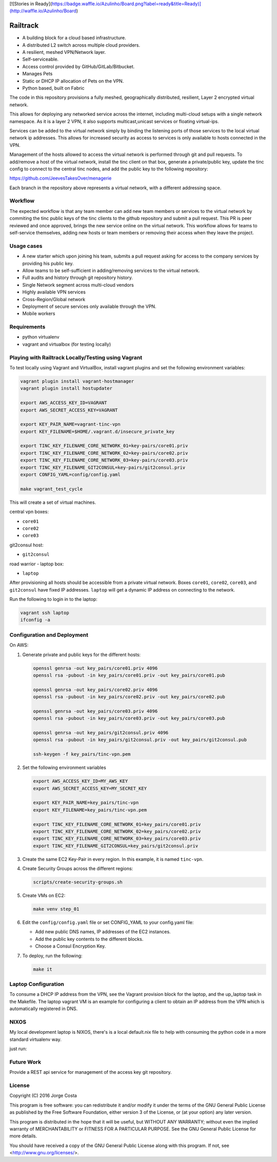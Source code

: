 [![Stories in Ready](https://badge.waffle.io/Azulinho/Board.png?label=ready&title=Ready)](http://waffle.io/Azulinho/Board)


=========
Railtrack
=========

* A building block for a cloud based infrastructure.
* A distributed L2 switch across multiple cloud providers.
* A resilient, meshed VPN/Network layer.
* Self-serviceable.
* Access control provided by GitHub/GitLab/Bitbucket.
* Manages Pets
* Static or DHCP IP allocation of Pets on the VPN.
* Python based, built on Fabric


The code in this repository provisions a fully meshed, geographically
distributed, resilient, Layer 2 encrypted virtual network.

This allows for deploying any networked service across the internet, including 
multi-cloud setups with a single network namespace. As it is a layer 2 VPN, it
also supports multicast,unicast services or floating virtual-ips.

Services can be added to the virtual network simply by binding the listening
ports of those services to the local virtual network ip addresses. This allows
for increased security as access to services is only available to hosts
connected in the VPN.

Management of the hosts allowed to access the virtual network is performed
through git and pull requests.
To add/remove a host of the virtual network, install the tinc client on that
box, generate a private/public key, update the tinc config to connect to the
central tinc nodes, and add the public key to the following repository:

https://github.com/JeevesTakesOver/menagerie

Each branch in the repository above represents a virtual network, with a
different addressing space.


Workflow
========

The expected workflow is that any team member can add new team members or
services to the virtual network by commiting the tinc public keys of the tinc
clients to the github repository and submit a pull request.
This PR is peer reviewed and once approved, brings the new service online on
the virtual network.
This workflow allows for teams to self-service themselves, adding new hosts or 
team members or removing their access when they leave the project.


Usage cases
===========

* A new starter which upon joining his team, submits a pull request asking for access to the company services by providing his public key.

* Allow teams to be self-sufficient in adding/removing services to the virtual network.

* Full audits and history through git repository history.

* Single Network segment across multi-cloud vendors

* Highly available VPN services

* Cross-Region/Global network

* Deployment of secure services only available through the VPN.

* Mobile workers


Requirements
============

* python virtualenv
* vagrant and virtualbox (for testing locally)

Playing with Railtrack Locally/Testing using Vagrant
====================================================

To test locally using Vagrant and VirtualBox, install vagrant plugins and
set the following environment variables:

.. code-block:: bash

   vagrant plugin install vagrant-hostmanager
   vagrant plugin install hostupdater

   export AWS_ACCESS_KEY_ID=VAGRANT
   export AWS_SECRET_ACCESS_KEY=VAGRANT

   export KEY_PAIR_NAME=vagrant-tinc-vpn
   export KEY_FILENAME=$HOME/.vagrant.d/insecure_private_key

   export TINC_KEY_FILENAME_CORE_NETWORK_01=key-pairs/core01.priv
   export TINC_KEY_FILENAME_CORE_NETWORK_02=key-pairs/core02.priv
   export TINC_KEY_FILENAME_CORE_NETWORK_03=key-pairs/core03.priv
   export TINC_KEY_FILENAME_GIT2CONSUL=key-pairs/git2consul.priv
   export CONFIG_YAML=config/config.yaml

   make vagrant_test_cycle

This will create a set of virtual machines.

central vpn boxes:

* ``core01``
* ``core02``
* ``core03``

git2consul host:

* ``git2consul``

road warrior - laptop box:

* ``laptop``


After provisioning all hosts should be accessible from a private virtual
network.
Boxes ``core01``, ``core02``, ``core03``, and ``git2consul`` have fixed IP addresses.
``laptop`` will get a dynamic IP address on connecting to the network.

Run the following to login in to the laptop:

.. code-block:: bash

   vagrant ssh laptop
   ifconfig -a


Configuration and Deployment
=============================

On AWS:

#. Generate private and public keys for the different hosts:

   .. code-block:: bash

      openssl genrsa -out key_pairs/core01.priv 4096
      openssl rsa -pubout -in key_pairs/core01.priv -out key_pairs/core01.pub

      openssl genrsa -out key_pairs/core02.priv 4096
      openssl rsa -pubout -in key_pairs/core02.priv -out key_pairs/core02.pub

      openssl genrsa -out key_pairs/core03.priv 4096
      openssl rsa -pubout -in key_pairs/core03.priv -out key_pairs/core03.pub

      openssl genrsa -out key_pairs/git2consul.priv 4096
      openssl rsa -pubout -in key_pairs/git2consul.priv -out key_pairs/git2consul.pub

      ssh-keygen -f key_pairs/tinc-vpn.pem

#. Set the following environment variables

   .. code-block:: bash

      export AWS_ACCESS_KEY_ID=MY_AWS_KEY
      export AWS_SECRET_ACCESS_KEY=MY_SECRET_KEY

      export KEY_PAIR_NAME=key_pairs/tinc-vpn
      export KEY_FILENAME=key_pairs/tinc-vpn.pem

      export TINC_KEY_FILENAME_CORE_NETWORK_01=key_pairs/core01.priv
      export TINC_KEY_FILENAME_CORE_NETWORK_02=key_pairs/core02.priv
      export TINC_KEY_FILENAME_CORE_NETWORK_03=key_pairs/core03.priv
      export TINC_KEY_FILENAME_GIT2CONSUL=key_pairs/git2consul.priv

#. Create the same EC2 Key-Pair in every region.
   In this example, it is named ``tinc-vpn``.

#. Create Security Groups across the different regions:

   .. code-block:: bash

      scripts/create-security-groups.sh

#. Create VMs on EC2:

   .. code-block:: bash

      make venv step_01

#. Edit the ``config/config.yaml`` file or set CONFIG_YAML to your config.yaml file:

   * Add new public DNS names, IP addresses of the EC2 instances.
   * Add the public key contents to the different blocks.
   * Choose a Consul Encryption Key.

#. To deploy, run the following:

   .. code-block:: bash

      make it


Laptop Configuration
=============================

To consume a DHCP IP address from the VPN, see the Vagrant provision block for
the laptop, and the up_laptop task in the Makefile.
The laptop vagrant VM is an example for configuring a client to obtain an IP
address from the VPN which is automatically registered in DNS.


NIXOS
==============================

My local development laptop is NIXOS, there's is a local default.nix file to
help with consuming the python code in a more standard virtualenv way.

just run:
   .. nix-shell


Future Work
===========

Provide a REST api service for management of the access key git repository.


License
========

Copyright (C) 2016  Jorge Costa

This program is free software: you can redistribute it and/or modify
it under the terms of the GNU General Public License as published by
the Free Software Foundation, either version 3 of the License, or
(at your option) any later version.

This program is distributed in the hope that it will be useful,
but WITHOUT ANY WARRANTY; without even the implied warranty of
MERCHANTABILITY or FITNESS FOR A PARTICULAR PURPOSE.  See the
GNU General Public License for more details.

You should have received a copy of the GNU General Public License
along with this program.  If not, see <http://www.gnu.org/licenses/>.
